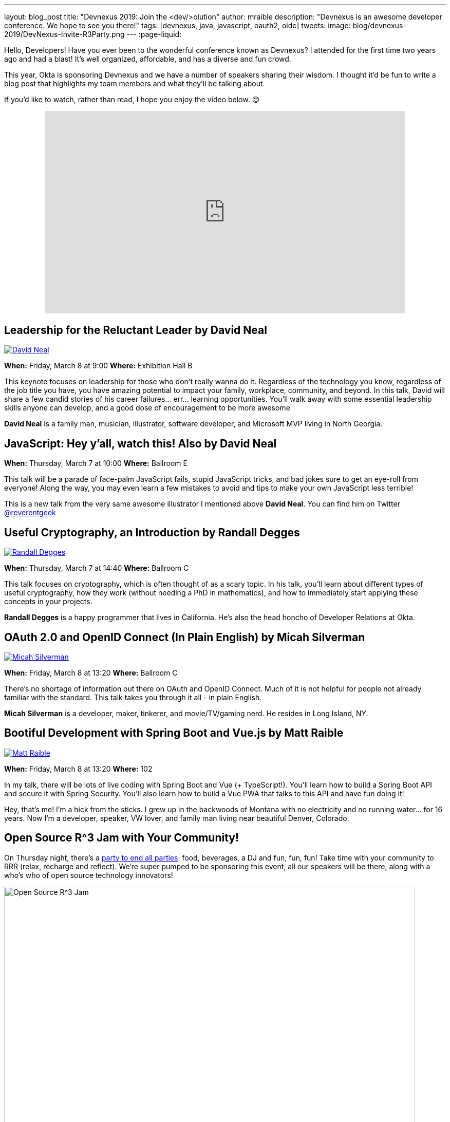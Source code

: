 ---
layout: blog_post
title: "Devnexus 2019: Join the &lt;dev/>olution"
author: mraible
description: "Devnexus is an awesome developer conference. We hope to see you there!"
tags: [devnexus, java, javascript, oauth2, oidc]
tweets:
image: blog/devnexus-2019/DevNexus-Invite-R3Party.png
---
:page-liquid:

Hello, Developers! Have you ever been to the wonderful conference known as Devnexus? I attended for the first time two years ago and had a blast! It's well organized, affordable, and has a diverse and fun crowd.

This year, Okta is sponsoring Devnexus and we have a number of speakers sharing their wisdom. I thought it'd be fun to write a blog post that highlights my team members and what they'll be talking about.

If you'd like to watch, rather than read, I hope you enjoy the video below. 😊

++++
<div style="text-align: center; margin-bottom: 1.25rem">
<iframe width="700" height="394" style="max-width: 100%" src="https://www.youtube.com/embed/LbHsELRjRzI" frameborder="0" allow="accelerometer; autoplay; encrypted-media; gyroscope; picture-in-picture" allowfullscreen></iframe>
</div>
++++

== Leadership for the Reluctant Leader by David Neal
https://twitter.com/reverentgeek[image:{% asset_path 'blog/devnexus-2019/david.jpg' %}[alt=David Neal,role="BlogPost-avatar pull-right img-100px"]]

**When:** Friday, March 8 at 9:00
**Where:** Exhibition Hall B

This keynote focuses on leadership for those who don't really wanna do it. Regardless of the technology you know, regardless of the job title you have, you have amazing potential to impact your family, workplace, community, and beyond. In this talk, David will share a few candid stories of his career failures... err... learning opportunities. You'll walk away with some essential leadership skills anyone can develop, and a good dose of encouragement to be more awesome

**David Neal** is a family man, musician, illustrator, software developer, and Microsoft MVP living in North Georgia. 

== JavaScript: Hey y'all, watch this! Also by David Neal
**When:** Thursday, March 7 at 10:00
**Where:** Ballroom E

This talk will be a parade of face-palm JavaScript fails, stupid JavaScript tricks, and bad jokes sure to get an eye-roll from everyone! Along the way, you may even learn a few mistakes to avoid and tips to make your own JavaScript less terrible!

This is a new talk from the very same awesome illustrator I mentioned above **David Neal**. You can find him on Twitter https://twitter.com/reverentgeek[@reverentgeek] 

== Useful Cryptography, an Introduction by Randall Degges
https://twitter.com/rdegges[image:{% asset_path 'blog/devnexus-2019/randall.jpg' %}[alt=Randall Degges,role="BlogPost-avatar pull-right img-100px"]]

**When:** Thursday, March 7 at 14:40
**Where:** Ballroom C

This talk focuses on cryptography, which is often thought of as a scary topic. In his talk, you'll learn about different types of useful cryptography, how they work (without needing a PhD in mathematics), and how to immediately start applying these concepts in your projects.

**Randall Degges** is a happy programmer that lives in California. He's also the head honcho of Developer Relations at Okta.

== OAuth 2.0 and OpenID Connect (In Plain English) by Micah Silverman
https://twitter.com/afitnerd[image:{% asset_path 'blog/devnexus-2019/micah.jpg' %}[alt=Micah Silverman,role="BlogPost-avatar pull-right img-100px"]]

**When:** Friday, March 8 at 13:20
**Where:** Ballroom C

There's no shortage of information out there on OAuth and OpenID Connect. Much of it is not helpful for people not already familiar with the standard. This talk takes you through it all - in plain English.

**Micah Silverman** is a developer, maker, tinkerer, and movie/TV/gaming nerd. He resides in Long Island, NY. 

== Bootiful Development with Spring Boot and Vue.js by Matt Raible
https://twitter.com/mraible[image:{% asset_path 'blog/devnexus-2019/matt.jpg' %}[alt=Matt Raible,role="BlogPost-avatar pull-right img-100px"]]

**When:** Friday, March 8 at 13:20
**Where:** 102

In my talk, there will be lots of live coding with Spring Boot and Vue (+ TypeScript!). You'll learn how to build a Spring Boot API and secure it with Spring Security. You'll also learn how to build a Vue PWA that talks to this API and have fun doing it!

Hey, that's me! I'm a hick from the sticks. I grew up in the backwoods of Montana with no electricity and no running water... for 16 years. Now I'm a developer, speaker, VW lover, and family man living near beautiful Denver, Colorado.

== Open Source R^3 Jam with Your Community!

On Thursday night, there's a https://devnexus.com/presentations/3739/[party to end all parties]: food, beverages, a DJ and fun, fun, fun! Take time with your community to RRR (relax, recharge and reflect). We're super pumped to be sponsoring this event, all our speakers will be there, along with a who's who of open source technology innovators!

image::{% asset_path 'blog/devnexus-2019/DevNexus-Invite-R3Party.png' %}[alt=Open Source R^3 Jam,width=800,align=center]

To help promote Devnexus and the Open Source R^3 Jam, we're giving away a limited amount of t-shirts beforehand. If you write a blog or publish a video (like we're doing here), you win!

++++
<div style="max-width: 500px; margin: 0 auto">
<blockquote class="twitter-tweet" data-lang="en"><p lang="en" dir="ltr">who wants to <a href="https://twitter.com/hashtag/earnTHATshirt?src=hash&amp;ref_src=twsrc%5Etfw">#earnTHATshirt</a> The <a href="https://twitter.com/hashtag/community?src=hash&amp;ref_src=twsrc%5Etfw">#community</a> attending <a href="https://twitter.com/devnexus?ref_src=twsrc%5Etfw">@devnexus</a> has only 2 more weeks to submit a blog/video to secure the coolest swag ever, an <a href="https://twitter.com/hashtag/OpenSource?src=hash&amp;ref_src=twsrc%5Etfw">#OpenSource</a> R³ Jam 👕 shirt! <a href="https://t.co/hXYBeU0jIU">https://t.co/hXYBeU0jIU</a> <a href="https://twitter.com/hashtag/relax?src=hash&amp;ref_src=twsrc%5Etfw">#relax</a> <a href="https://twitter.com/hashtag/recharge?src=hash&amp;ref_src=twsrc%5Etfw">#recharge</a> <a href="https://twitter.com/hashtag/reflect?src=hash&amp;ref_src=twsrc%5Etfw">#reflect</a> <a href="https://twitter.com/hashtag/TOGETHER?src=hash&amp;ref_src=twsrc%5Etfw">#TOGETHER</a> means <a href="https://twitter.com/hashtag/OSSRRR?src=hash&amp;ref_src=twsrc%5Etfw">#OSSRRR</a>💛💙❤️ <a href="https://t.co/09UiuabYyU">pic.twitter.com/09UiuabYyU</a></p>&mdash; devnexus (@devnexus) <a href="https://twitter.com/devnexus/status/1096800676708012033?ref_src=twsrc%5Etfw">February 16, 2019</a></blockquote>
<script async src="https://platform.twitter.com/widgets.js" charset="utf-8"></script>
</div>
++++

== Learn More about Devnexus

Devnexus has its https://devnexus.com/schedule[full schedule] listed on its website. Workshops start on Wednesday (March 6), and regular conference sessions are Thursday and Friday.

Okta will have a booth with some cool t-shirts, stickers, and books to give away. We'll have printed versions of the https://www.infoq.com/minibooks/jhipster-mini-book-5[JHipster Mini-Book 5.0] and https://oauth2simplified.com/[OAuth 2.0 Simplified] too! To top it off, we're planning a _programmer challenge_ that allows you to write code to win prizes.

We hope to see you there! Follow us https://twitter.com/oktadev[on Twitter] if you want to see all the fun we're having at Devnexus.